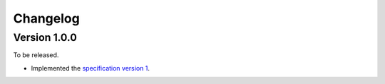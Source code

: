Changelog
=========

Version 1.0.0
-------------

To be released.

- Implemented the `specification version 1`__.

__ https://github.com/planetarium/bencodex/tree/1.0
